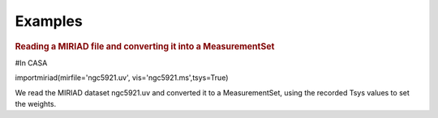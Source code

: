 Examples
========

.. container:: section
   :name: content-core

   .. container::
      :name: parent-fieldname-text

      .. rubric:: Reading a MIRIAD file and converting it into a
         MeasurementSet   
         :name: reading-a-miriad-file-and-converting-it-into-a-measurementset

      .. container:: casa-input-box

         #In CASA

         importmiriad(mirfile='ngc5921.uv', vis='ngc5921.ms',tsys=True)

      We read the MIRIAD dataset ngc5921.uv and converted it to a
      MeasurementSet, using the recorded Tsys values to set the weights.

.. container:: section
   :name: viewlet-below-content-body
